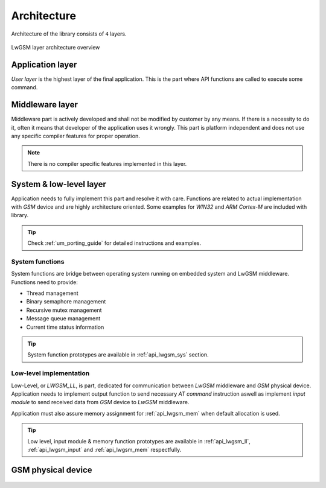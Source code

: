 .. _um_arch:

Architecture
============

Architecture of the library consists of ``4`` layers.

.. figure:: ../static/images/system_structure.svg
	:align: center
	:alt: LwGSM layer architecture overview

	LwGSM layer architecture overview

Application layer
^^^^^^^^^^^^^^^^^

*User layer* is the highest layer of the final application.
This is the part where API functions are called to execute some command.

Middleware layer
^^^^^^^^^^^^^^^^

Middleware part is actively developed and shall not be modified by customer by any means.
If there is a necessity to do it, often it means that developer of the application uses it wrongly.
This part is platform independent and does not use any specific compiler features for proper operation.

.. note::
	There is no compiler specific features implemented in this layer.

System & low-level layer
^^^^^^^^^^^^^^^^^^^^^^^^

Application needs to fully implement this part and resolve it with care.
Functions are related to actual implementation with *GSM* device and are highly
architecture oriented. Some examples for `WIN32` and `ARM Cortex-M` are included with library.

.. tip::
	Check :ref:`um_porting_guide` for detailed instructions and examples.

System functions
****************

System functions are bridge between operating system running on embedded system and LwGSM middleware.
Functions need to provide:

* Thread management
* Binary semaphore management
* Recursive mutex management
* Message queue management
* Current time status information

.. tip::
	System function prototypes are available in :ref:`api_lwgsm_sys` section.

Low-level implementation
************************

Low-Level, or *LWGSM_LL*, is part, dedicated for communication between *LwGSM* middleware and *GSM* physical device.
Application needs to implement output function to send necessary *AT command* instruction aswell as implement
*input module* to send received data from *GSM* device to *LwGSM* middleware.

Application must also assure memory assignment for :ref:`api_lwgsm_mem` when default allocation is used.

.. tip::
	Low level, input module & memory function prototypes are available in 
	:ref:`api_lwgsm_ll`, :ref:`api_lwgsm_input` and :ref:`api_lwgsm_mem` respectfully.

GSM physical device
^^^^^^^^^^^^^^^^^^^

 .. toctree::
    :maxdepth: 2